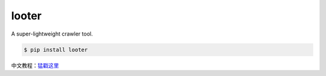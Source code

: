 looter
======

.. image:: https://api.travis-ci.org/alphardex/looter.svg
    :target: https://api.travis-ci.org/alphardex/looter
    :alt: Build Status

A super-lightweight crawler tool.

.. code:: bash

    $ pip install looter


中文教程：\ `猛戳这里 <https://zhuanlan.zhihu.com/p/34917713>`__
